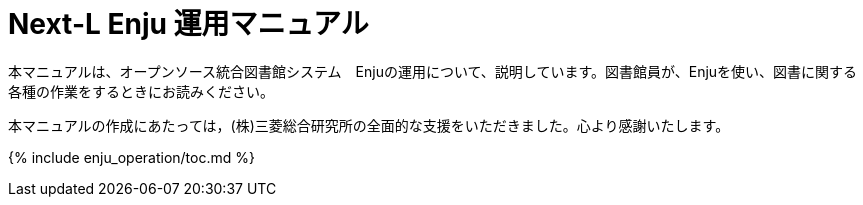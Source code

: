 = Next-L Enju 運用マニュアル
:group: navigation
:page-layout: page
:title_short: 運用
:version: 1.4

本マニュアルは、オープンソース統合図書館システム　Enjuの運用について、説明しています。図書館員が、Enjuを使い、図書に関する各種の作業をするときにお読みください。

本マニュアルの作成にあたっては，(株)三菱総合研究所の全面的な支援をいただきました。心より感謝いたします。

{% include enju_operation/toc.md %}
